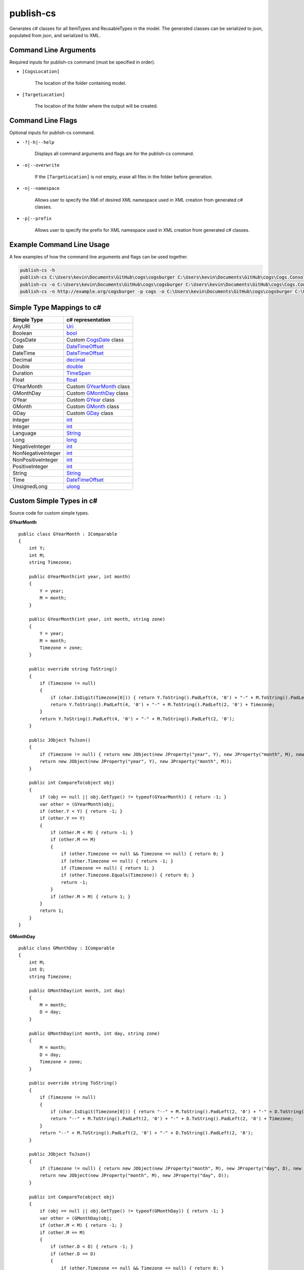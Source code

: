 publish-cs
~~~~~~~~~~
Generates c# classes for all ItemTypes and ReusableTypes in the model. The generated classes can be serialized to json, populated from json, and serialized to XML.

Command Line Arguments
----------------------
Required inputs for publish-cs command (must be specified in order).

* ``[CogsLocation]`` 

    The location of the folder containing model.

* ``[TargetLocation]`` 

    The location of the folder where the output will be created.

Command Line Flags
----------------------
Optional inputs for publish-cs command.

* ``-?|-h|--help``

    Displays all command arguments and flags are for the publish-cs command.

* ``-o|--overwrite``

    If the ``[TargetLocation]`` is not empty, erase all files in the folder before generation.

* ``-n|--namespace``

    Allows user to specify the XMI of desired XML namespace used in XML creation from generated c# classes.

* ``-p|--prefix``

    Allows user to specify the prefix for XML namespace used in XML creation from generated c# classes.

Example Command Line Usage
--------------------------
A few examples of how the command line arguments and flags can be used together.

.. code-block:: console

    publish-cs -h
    publish-cs C:\Users\kevin\Documents\GitHub\cogs\cogsburger C:\Users\kevin\Documents\GitHub\cogs\Cogs.Console\out
    publish-cs -o C:\Users\kevin\Documents\GitHub\cogs\cogsburger C:\Users\kevin\Documents\GitHub\cogs\Cogs.Console\out
    publish-cs -n http://example.org/cogsburger -p cogs -o C:\Users\kevin\Documents\GitHub\cogs\cogsburger C:\Users\kevin\Documents\GitHub\cogs\Cogs.Console\out

Simple Type Mappings to c#
--------------------------
===================     =================
Simple Type             c# representation
===================     =================
AnyURI                  `Uri <https://msdn.microsoft.com/en-us/library/system.uri(v=vs.110).aspx?>`_
Boolean                 `bool <https://docs.microsoft.com/en-us/dotnet/csharp/language-reference/keywords/bool>`_
CogsDate                Custom CogsDate_ class
Date                    `DateTimeOffset <https://msdn.microsoft.com/en-us/library/system.datetimeoffset(v=vs.110).aspx>`_
DateTime                `DateTimeOffset <https://msdn.microsoft.com/en-us/library/system.datetimeoffset(v=vs.110).aspx>`_
Decimal                 `decimal <https://docs.microsoft.com/en-us/dotnet/csharp/language-reference/keywords/decimal>`_
Double                  `double <https://docs.microsoft.com/en-us/dotnet/csharp/language-reference/keywords/double>`_
Duration                `TimeSpan <https://msdn.microsoft.com/en-us/library/system.timespan(v=vs.110).aspx>`_
Float                   `float <https://docs.microsoft.com/en-us/dotnet/csharp/language-reference/keywords/float>`_
GYearMonth              Custom GYearMonth_ class
GMonthDay               Custom GMonthDay_ class
GYear                   Custom GYear_ class
GMonth                  Custom GMonth_ class
GDay                    Custom GDay_ class
Integer                 `int <https://docs.microsoft.com/en-us/dotnet/csharp/language-reference/keywords/int>`_
Integer                 `int <https://docs.microsoft.com/en-us/dotnet/csharp/language-reference/keywords/int>`_
Language                `String <https://msdn.microsoft.com/en-us/library/system.string(v=vs.110).aspx>`_
Long                    `long <https://docs.microsoft.com/en-us/dotnet/csharp/language-reference/keywords/long>`_
NegativeInteger         `int <https://docs.microsoft.com/en-us/dotnet/csharp/language-reference/keywords/int>`_
NonNegativeInteger      `int <https://docs.microsoft.com/en-us/dotnet/csharp/language-reference/keywords/int>`_
NonPositiveInteger      `int <https://docs.microsoft.com/en-us/dotnet/csharp/language-reference/keywords/int>`_
PositiveInteger         `int <https://docs.microsoft.com/en-us/dotnet/csharp/language-reference/keywords/int>`_
String                  `String <https://msdn.microsoft.com/en-us/library/system.string(v=vs.110).aspx>`_
Time                    `DateTimeOffset <https://msdn.microsoft.com/en-us/library/system.datetimeoffset(v=vs.110).aspx>`_
UnsignedLong            `ulong <https://docs.microsoft.com/en-us/dotnet/csharp/language-reference/keywords/ulong>`_
===================     =================

Custom Simple Types in c#
-------------------------
Source code for custom simple types.

.. _GYearMonth:

**GYearMonth** ::

    public class GYearMonth : IComparable
    {
        int Y;
        int M;
        string Timezone;

        public GYearMonth(int year, int month)
        {
            Y = year;
            M = month;
        }

        public GYearMonth(int year, int month, string zone)
        {
            Y = year;
            M = month;
            Timezone = zone;
        }

        public override string ToString()
        {
            if (Timezone != null)
            {
                if (char.IsDigit(Timezone[0])) { return Y.ToString().PadLeft(4, '0') + "-" + M.ToString().PadLeft(2, '0') + "+" + Timezone; }
                return Y.ToString().PadLeft(4, '0') + "-" + M.ToString().PadLeft(2, '0') + Timezone;
            }
            return Y.ToString().PadLeft(4, '0') + "-" + M.ToString().PadLeft(2, '0');
        }

        public JObject ToJson()
        {
            if (Timezone != null) { return new JObject(new JProperty("year", Y), new JProperty("month", M), new JProperty("timezone", Timezone)); }
            return new JObject(new JProperty("year", Y), new JProperty("month", M));
        }

        public int CompareTo(object obj)
        {
            if (obj == null || obj.GetType() != typeof(GYearMonth)) { return -1; }
            var other = (GYearMonth)obj;
            if (other.Y < Y) { return -1; }
            if (other.Y == Y)
            {
                if (other.M < M) { return -1; }
                if (other.M == M)
                {
                    if (other.Timezone == null && Timezone == null) { return 0; }
                    if (other.Timezone == null) { return -1; }
                    if (Timezone == null) { return 1; }
                    if (other.Timezone.Equals(Timezone)) { return 0; }
                    return -1;
                }
                if (other.M > M) { return 1; }
            }
            return 1;
        }
    }

.. _GMonthDay:

**GMonthDay** ::

    public class GMonthDay : IComparable
    {
        int M;
        int D;
        string Timezone;

        public GMonthDay(int month, int day)
        {
            M = month;
            D = day;
        }

        public GMonthDay(int month, int day, string zone)
        {
            M = month;
            D = day;
            Timezone = zone;
        }

        public override string ToString()
        {
            if (Timezone != null)
            {
                if (char.IsDigit(Timezone[0])) { return "--" + M.ToString().PadLeft(2, '0') + "-" + D.ToString().PadLeft(2, '0') + "+" + Timezone; }
                return "--" + M.ToString().PadLeft(2, '0') + "-" + D.ToString().PadLeft(2, '0') + Timezone;
            }
            return "--" + M.ToString().PadLeft(2, '0') + "-" + D.ToString().PadLeft(2, '0');
        }

        public JObject ToJson()
        {
            if (Timezone != null) { return new JObject(new JProperty("month", M), new JProperty("day", D), new JProperty("timezone", Timezone)); }
            return new JObject(new JProperty("month", M), new JProperty("day", D));
        }

        public int CompareTo(object obj)
        {
            if (obj == null || obj.GetType() != typeof(GMonthDay)) { return -1; }
            var other = (GMonthDay)obj;
            if (other.M < M) { return -1; }
            if (other.M == M)
            {
                if (other.D < D) { return -1; }
                if (other.D == D)
                {
                    if (other.Timezone == null && Timezone == null) { return 0; }
                    if (other.Timezone == null) { return -1; }
                    if (Timezone == null) { return 1; }
                    if (other.Timezone.Equals(Timezone)) { return 0; }
                    return -1;
                }
                if (other.D > D) { return 1; }
            }
            return 1;
        }
    }

.. _GYear:

**GYear** ::

    public class GYear : IComparable
	{
		int Value;
		string Timezone;

		public GYear(int year)
		{
			Value = year;
		}

		public GYear(int year, string zone)
		{
			Value = year;
			Timezone = zone;
		}

		public override string ToString()
		{
			if (Timezone != null) 
			{
				if (char.IsDigit(Timezone[0])) { return Value.ToString().PadLeft(4, '0') + "+" + Timezone; }
				return Value.ToString().PadLeft(4, '0') + Timezone; 
			}
			return Value.ToString().PadLeft(4, '0');
		}

		public JObject ToJson()
		{
            if (Timezone != null) { return new JObject(new JProperty("year", Value), new JProperty("timezone", Timezone)); }
            return new JObject(new JProperty("year", Value));
        }

        public int CompareTo(object obj)
        {
            if (obj == null || obj.GetType() != typeof(GYear)) { return -1; }
            var other = (GYear)obj;
            if (other.Value < Value) { return -1; }
            if (other.Value == Value)
            {
                if (other.Timezone == null && Timezone == null) { return 0; }
                if (other.Timezone == null) { return -1; }
                if (Timezone == null) { return 1; }
                if (other.Timezone.Equals(Timezone)) { return 0; }
                return -1;
            }
            return 1;
        }
    }

.. _GMonth:

**GMonth** ::

    public class GMonth : IComparable
    {
        int Value;
        string Timezone;

        public GMonth(int month)
        {
            Value = month;
        }

        public GMonth(int month, string zone)
        {
            Value = month;
            Timezone = zone;
        }

        public override string ToString()
        {
            if (Timezone != null)
            {
                if (char.IsDigit(Timezone[0])) { return "--" + Value.ToString().PadLeft(2, '0') + "+" + Timezone; }
                return "--" + Value.ToString().PadLeft(2, '0') + Timezone;
            }
            return "--" + Value.ToString().PadLeft(2, '0');
        }

        public JObject ToJson()
        {
            if (Timezone != null) { return new JObject(new JProperty("month", Value), new JProperty("timezone", Timezone)); }
            return new JObject(new JProperty("month", Value));
        }

        public int CompareTo(object obj)
        {
            if (obj == null || obj.GetType() != typeof(GMonth)) { return -1; }
            var other = (GMonth)obj;
            if (other.Value < Value) { return -1; }
            if (other.Value == Value)
            {
                if (other.Timezone == null && Timezone == null) { return 0; }
                if (other.Timezone == null) { return -1; }
                if (Timezone == null) { return 1; }
                if (other.Timezone.Equals(Timezone)) { return 0; }
                return -1;
            }
            return 1;
        }
    }

.. _GDay:

**GDay** ::

    public class GDay : IComparable
    {
        int Value;
        string Timezone;

        public GDay(int day)
        {
            Value = day;
        }

        public GDay(int day, string zone)
        {
            Value = day;
            Timezone = zone;
        }

        public override string ToString()
        {
            if (Timezone != null)
            {
                if (char.IsDigit(Timezone[0])) { return "---" + Value.ToString().PadLeft(2, '0') + "+" + Timezone; }
                return "---" + Value.ToString().PadLeft(2, '0') + Timezone;
            }
            return "---" + Value.ToString().PadLeft(2, '0');
        }

        public JObject ToJson()
        {
            if (Timezone != null) { return new JObject(new JProperty("day", Value), new JProperty("timezone", Timezone)); }
            return new JObject(new JProperty("day", Value));
        }

        public int CompareTo(object obj)
        {
            if (obj == null || obj.GetType() != typeof(GDay)) { return -1; }
            var other = (GDay)obj;
            if (other.Value < Value) { return -1; }
            if (other.Value == Value)
            {
                if (other.Timezone == null && Timezone == null) { return 0; }
                if (other.Timezone == null) { return -1; }
                if (Timezone == null) { return 1; }
                if (other.Timezone.Equals(Timezone)) { return 0; }
                return -1;
            }
            return 1;
        }
    }

.. _CogsDate: 

**CogsDate** ::

    public struct CogsDate
    {
        public DateTimeOffset DateTime { get; set; }
        public DateTimeOffset Date { get; set; }
        public GYearMonth GYearMonth { get; set; }
        public GYear GYear { get; set; }
        public TimeSpan Duration { get; set; }
        public enum CogsDateType { DateTime, Date, GYearMonth, GYear, Duration } 
        public CogsDateType UsedType { get; private set; }

        public CogsDate(DateTimeOffset item, bool isDate = false) : this()
        {
            if (isDate)
            {
                Date = item;
                UsedType = CogsDateType.Date;
            }
            else
            {
                DateTime = item;
                UsedType = CogsDateType.DateTime;
            }
        }

        public CogsDate(GYearMonth item) : this()
        {
            GYearMonth = item;
            UsedType = CogsDateType.GYearMonth;
        }

        public CogsDate(GYear item) : this()
        {
            GYear = item;
            UsedType = CogsDateType.GYear;
        }

        public CogsDate(TimeSpan item) : this()
        {
            Duration = item;
            UsedType = CogsDateType.Duration;
        }

        public string GetUsedType()
        {
            switch (UsedType)
            {
                case CogsDateType.Date: { return "date"; }
                case CogsDateType.DateTime: { return "datetime"; }
                case CogsDateType.Duration: { return "duration"; }
                case CogsDateType.GYear: { return "year"; }
                case CogsDateType.GYearMonth: { return "YearMonth"; }
            }
            return null;  
        }

        public override string ToString()
        {
            switch (UsedType)
            {
                case CogsDateType.Date: { return Date.ToString("u").Split(' ')[0]; }
                case CogsDateType.DateTime: { return DateTime.ToString("yyyy-MM-dd\\THH:mm:ss.FFFFFFFK"); }
                case CogsDateType.Duration:
                    {
                        return string.Format("P{00}DT{00}H{00}M{00}S", Duration.ToString("%d"), Duration.ToString("%h"), 
                            Duration.ToString("%m"), Duration.ToString("%s"));
                    }
                case CogsDateType.GYear: { return GYear.ToString(); }
                case CogsDateType.GYearMonth: { return GYearMonth.ToString(); }
            }
            return base.ToString();
        }

        public object GetValue()
        {
            switch (UsedType)
            {
                case CogsDateType.DateTime:
                    {
						if (DateTime == default(DateTimeOffset)) { return null; }
                        return DateTime.ToString("yyyy-MM-dd\\THH:mm:ss.FFFFFFFK");
                    }
                case CogsDateType.Date:
                    {
						if (Date == default(DateTimeOffset)) { return null; }
                        return Date.ToString("u").Split(' ')[0];
                    }
                case CogsDateType.GYearMonth:
                    {
                        return GYearMonth.ToJson();
                    }
                case CogsDateType.GYear:
                    {
                        return GYear.ToJson();
                    }
                case CogsDateType.Duration:
                    {
						if (Duration == default(TimeSpan)) { return null; }
                        return Duration.Ticks;
                    }
            }
            return null;
        }
    }

